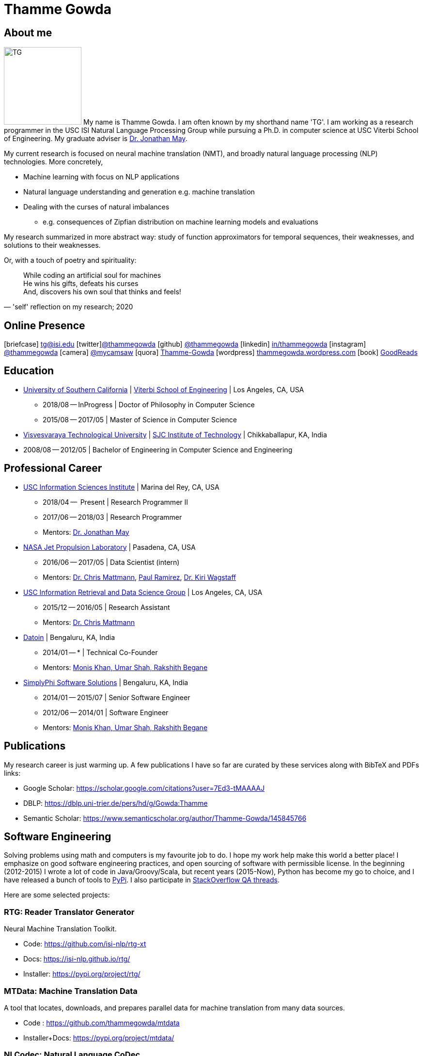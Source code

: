 = Thamme Gowda
:doctype: article
:encoding: utf-8
:lang: en
:toclevels: 3
:data-uri:
//:toc: left
//injects google analytics to <head>
:docinfo2:
:icons: font
:description: Thamme Gowda's home page at USC ISI
:keywords: Thamme, Gowda, Thamme Gowda, TG, Narayanaswamy

== About me
image:imgs/tg-202005.jpg[TG, 160, 160, float="left"]
My name is Thamme Gowda. I am often known by my shorthand name 'TG'.
I am working as a research programmer in the USC ISI Natural Language Processing Group
while pursuing a Ph.D. in computer science at USC Viterbi School of Engineering.
My graduate adviser is https://www.isi.edu/~jonmay/[Dr. Jonathan May^].


My current research is focused on neural machine translation (NMT),
and broadly natural language processing (NLP) technologies. More concretely,

* Machine learning with focus on NLP applications
* Natural language understanding and generation e.g. machine translation
* Dealing with the curses of natural imbalances
** e.g. consequences of Zipfian distribution on machine learning models and evaluations

My research summarized in more abstract way: study of function approximators for temporal sequences, their weaknesses, and solutions to their weaknesses.

Or, with a touch of poetry and spirituality:
[quote, "'self' reflection on my research; 2020"]
____
While coding an artificial soul for machines +
He wins his gifts, defeats his curses +
And, discovers his own soul that thinks and feels!
____

== Online Presence
icon:briefcase[2x] tg@isi.edu
icon:twitter[2x]https://twitter.com/thammegowda[@thammegowda^]
icon:github[2x] https://github.com/thammegowda[@thammegowda^]
icon:linkedin[2x] https://www.linkedin.com/in/thammegowda[in/thammegowda^]
icon:instagram[2x] https://www.instagram.com/thammegowda/[@thammegowda^] icon:camera[2x] https://www.instagram.com/mycamsaw[@mycamsaw^]
icon:quora[2x] https://www.quora.com/profile/Thamme-Gowda[Thamme-Gowda^]
icon:wordpress[2x] https://thammegowda.wordpress.com/[thammegowda.wordpress.com^]
icon:book[2x] https://www.goodreads.com/user/show/31845074-thamme-gowda[GoodReads^]
//icon:user[2x] tgowdan@gmail.com
//icon:music[2x] https://open.spotify.com/user/227xz6nuc47aikqc26nxw6n2a[Spotify^]


== Education

* https://www.usc.edu/[University of Southern California^] |  https://viterbischool.usc.edu/[Viterbi School of Engineering^] | Los Angeles, CA, USA
** 2018/08 -- InProgress | Doctor of Philosophy in Computer Science
** 2015/08 -- 2017/05 | Master of Science in Computer Science

* https://vtu.ac.in/[Visvesvaraya Technological University^] | http://www.sjcit.ac.in/[SJC Institute of Technology^] | Chikkaballapur, KA, India
* 2008/08 -- 2012/05 | Bachelor of Engineering in Computer Science and Engineering


== Professional Career

*  https://isi.edu/[USC Information Sciences Institute^] | Marina del Rey, CA, USA
** 2018/04 --  Present | Research Programmer II
** 2017/06 -- 2018/03 | Research Programmer
** Mentors: https://www.isi.edu/~jonmay/[Dr. Jonathan May^]


*  https://www.jpl.nasa.gov[NASA Jet Propulsion Laboratory^] | Pasadena, CA, USA
** 2016/06 -- 2017/05 | Data Scientist (intern)
** Mentors: https://scienceandtechnology.jpl.nasa.gov/dr-chris-mattmann[Dr. Chris Mattmann^],  https://www.linkedin.com/in/paulramirez/[Paul Ramirez], https://www.wkiri.com/[Dr. Kiri Wagstaff]


* https://irds.usc.edu[USC Information Retrieval and Data Science Group^] | Los Angeles, CA, USA
**  2015/12 -- 2016/05 | Research Assistant
**  Mentors: http://irds.usc.edu/faculty/mattmann/[Dr. Chris Mattmann^]

* https://datoin.com[Datoin^] | Bengaluru, KA, India
** 2014/01 -- * | Technical Co-Founder
** Mentors: https://datoin.com/home/aboutus/#teamlink[Monis Khan, Umar Shah, Rakshith Begane^]

* https://www.linkedin.com/company/simplyphi-software-solutions-pvt-ltd[SimplyPhi Software Solutions^] | Bengaluru, KA, India
** 2014/01 -- 2015/07  | Senior Software Engineer
** 2012/06 -- 2014/01 | Software Engineer
** Mentors: https://datoin.com/home/aboutus/#teamlink[Monis Khan, Umar Shah, Rakshith Begane^]

== Publications

My research career is just warming up. A few publications I have so far are curated by these services along with BibTeX and PDFs links:

- Google Scholar: https://scholar.google.com/citations?user=7Ed3-tMAAAAJ
- DBLP: https://dblp.uni-trier.de/pers/hd/g/Gowda:Thamme
- Semantic Scholar: https://www.semanticscholar.org/author/Thamme-Gowda/145845766


== Software Engineering

Solving problems using math and computers is my favourite job to do.
I hope my work help make this world a better place!
I emphasize on good software engineering practices, and open sourcing of software with permissible license.
In the beginning (2012-2015) I wrote a lot of code in Java/Groovy/Scala, but recent years (2015-Now), Python has become my go to choice, and I  have released a bunch of tools to https://pypi.org/user/Thamme.Gowda/[PyPi^].
I also participate in https://stackoverflow.com/users/1506477/thamme-gowda[StackOverflow QA threads^].

Here are some selected projects:

[rtg]
=== RTG: Reader Translator Generator
Neural Machine Translation Toolkit.

- Code: https://github.com/isi-nlp/rtg-xt
- Docs: https://isi-nlp.github.io/rtg/
- Installer: https://pypi.org/project/rtg/

[mtdata]
=== MTData: Machine Translation Data
A tool that locates, downloads, and prepares parallel data for machine translation from many data sources.

- Code : https://github.com/thammegowda/mtdata
- Installer+Docs: https://pypi.org/project/mtdata/

[nlcodec]
=== NLCodec: Natural Language CoDec
A library to do coding-decoding such as Word, Character, and Byte-Pair-Encoding of natural language text.

- Code: https://github.com/isi-nlp/nlcodec/
- Installer+Docs: https://pypi.org/project/nlcodec/

[awkg]
=== awkg: Python `awk`
`awk` like line-processing tool with python as scripting language.

- Code: https://github.com/thammegowda/awkg
- Installer+Docs: https://pypi.org/project/awkg/


[virtchar]
=== VirtChar: Virtual Characters

Dialog systems that imitate characters from the popular TV show named F.R.I.E.N.D.S.

- Code: https://github.com/thammegowda/virtchar
- Dataset: https://github.com/thammegowda/dialog-data
- https://drive.google.com/file/d/1wfC3xS6MvT2_rvUoJG1DWfyOT2s9Ww_U/view?usp=sharing[Report^] and https://drive.google.com/file/d/1C5Vkb0VTj0WZDDWEemDJKJSaVNdMD7TT/view?usp=sharing[Presentation^]

[junkdetect]
=== JunkDetect: Junk Detector
A tool to detect junk or not-junk text with support for 100 languages.

- Code: https://github.com/thammegowda/junkdetect
- Installer+Docs: https://pypi.org/project/junkdetect/

[sparkler]
=== Sparkler: Spark Crawler
A large scale web crawler on Apache Spark, with Apache Solr backend for crawler database.

- Code: https://github.com/uscdatascience/sparkler
- Docs: https://github.com/USCDataScience/sparkler/wiki/sparkler-0.1
- Presentations/Demo: https://www.youtube.com/watch?v=1fTomN1UMWI[at Spark Summit 2017]; https://www.youtube.com/watch?v=Ib8OwmoRj-Q[Create a plugin for Sparkler]

[autoextractor]
=== Auto Extractor
HTML web page clustering tool based on DOM structure and CSS style similarity.

- Code: https://github.com/USCDataScience/autoextractor
- Docs: https://github.com/USCDataScience/autoextractor/wiki
- Paper: https://ieeexplore.ieee.org/abstract/document/7785739

[supervsing-ui]
=== Supervising UI

A simple web UI for labelling images to be used for image recognition.

- Code: https://github.com/USCDataScience/supervising-ui

[more-code]
=== More Tools
- CoreNLP + Apache Tika : https://github.com/thammegowda/tika-ner-corenlp
** Contributed to Apache Tika: https://cwiki.apache.org/confluence/display/TIKA/TikaAndNER
- Keras models deployment on JVM using Deeplearning4J : https://github.com/USCDataScience/dl4j-kerasimport-examples
** Contributed to the Apache Tika: https://github.com/apache/tika/pull/125
- Tensorflow model deployment on JVM sing GRPC: https://github.com/thammegowda/tensorflow-grpc-java
- Image Recognition at large scale using Apache Spark: https://github.com/thammegowda/tika-dl4j-spark-imgrec
- Document Similarity using Apache Spark and Solr: https://github.com/thammegowda/solr-similarity
- Keyboard layout map of OSX for Kannada (my native language): https://github.com/thammegowda/kannada-osx-keylayout

== Tutorials / Guides
- Getting Stated with PyTorch: Video: https://www.youtube.com/watch?v=8u4QqvtbAIw and https://github.com/thammegowda/202010-pytorch/blob/main/pytorch-ISI-20201021.ipynb[Slides+Notebook]
- Python Best Practices: PDF: https://isi.edu/~tg/notes/Python-Best-Practices-TG-2019.pdf
 **  https://docs.google.com/presentation/d/1qRq6VJH4FsOHQa9y4VunDLH14Z20cAQ3uCftTxlnIX0/edit[Google Slides]
- Slurm 101: https://thammegowda.github.io/slurm101/
- Unsupervised NMT Summary: https://thammegowda.github.io/summary/nmt/03-unsup/01-unsupervised-nmt.html
- Quantum Optimization Programming using D-WAVE 2X:  https://isi.edu/~tg/non-pubs/intro-quantum-optimization.pdf

---
[small]#This page is generated using AsciiDoc; Get this page in link:index.adoc[AsciiDoc^] format#
